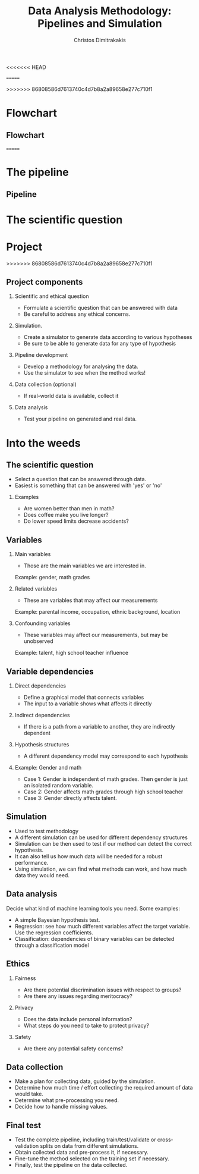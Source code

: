 #+TITLE: Data Analysis Methodology: Pipelines and Simulation
#+AUTHOR: Christos Dimitrakakis
#+EMAIL:christos.dimitrakakis@unine.ch
#+LaTeX_HEADER: \include{preamble}
#+LaTeX_HEADER: \usepackage{tikz}
#+LaTeX_HEADER: \usepackage{pgfplots}
<<<<<<< HEAD
#+LaTeX_HEADER: \usetikzlibrary{shapes,arrows,chains,datavisualization}
=======
#+LaTeX_HEADER: \usetikzlibrary{datavisualization,shapes,arrows,chains}
>>>>>>> 86808586d7613740c4d7b8a2a89658e277c710f1
#+LaTeX_CLASS_OPTIONS: [smaller]
#+COLUMNS: %40ITEM %10BEAMER_env(Env) %9BEAMER_envargs(Env Args) %4BEAMER_col(Col) %10BEAMER_extra(Extra)
#+TAGS: activity advanced definition exercise homework project example theory code
#+OPTIONS:   H:2
#+latex_header: \AtBeginSection[]{\begin{frame}<beamer>\tableofcontents[currentsection]\end{frame}}

* Flowchart
** Flowchart
#+BEGIN_EXPORT latex
\begin{tikzpicture}[%
  >=triangle 60,              % Nice arrows; your taste may be different
  start chain=going below,    % General flow is top-to-bottom
  node distance=6mm and 40mm, % Global setup of box spacing
  every join/.style={norm}   % Default linetype for connecting boxes
  ]
  % ------------------------------------------------- 
  % A few box styles 
  % <on chain> *and* <on grid> reduce the need for manual relative
  % positioning of nodes
  \tikzset{
    base/.style={draw, on chain, on grid, align=center, minimum height=4ex},
    proc/.style={base, rectangle, text width=8em},
    test/.style={base, diamond, aspect=2, text width=5em},
    term/.style={proc, rounded corners},
    % coord node style is used for placing corners of connecting lines
    coord/.style={coordinate, on chain, on grid, node distance=6mm and 25mm},
    % nmark node style is used for coordinate debugging marks
    nmark/.style={draw, cyan, circle, font={\sffamily\bfseries}},
    % -------------------------------------------------
    % Connector line styles for different parts of the diagram
    norm/.style={->, draw}
  }
  % -------------------------------------------------
  % Start by placing the nodes
  \node [proc] (question) {Define question};
  % Use join to connect a node to the previous one 
  \node [proc, join] (variables)    {Select variables};
  \node [proc, join] (dependencies) {Dependency structures};
  \node [proc, join] (simulator) {Simulator};
  \node [proc, join] (method)    {Methodology};
  \node [proc, right=of dependencies] (ethics)    {Ethical issues};
  \node [proc, right=of variables] (sampling) {Data sources};
  \node [proc, right=of sampling] (analysis) {Data analysis};
  \draw [->] (dependencies)--(ethics);
  \draw [->] (ethics) |- (method.east) ;
  \draw [->] (variables) |- (sampling) ;
  \draw [->] (sampling) -- (analysis) ;
  \draw [->] (method.south) -| (analysis) ;

<<<<<<< HEAD
\end{tikzpicture}
#+END_EXPORT
=======
* The pipeline
** Pipeline
\begin{tikzpicture}[>=triangle 60, start chain=going below,node distance=6mm and 40mm]
\tikzset{
  base/.style={draw, on chain, on grid, align=center, minimum height=4ex},
  proc/.style={base, rectangle, text width=8em},
  test/.style={base, diamond, aspect=2, text width=5em},
  term/.style={proc, rounded corners},
  % coord node style is used for placing corners of connecting lines
  coord/.style={coordinate, on chain, on grid, node distance=6mm and 25mm},
  % nmark node style is used for coordinate debugging marks
  nmark/.style={draw, cyan, circle, font={\sffamily\bfseries}},
  % -------------------------------------------------
  % Connector line styles for different parts of the diagram
  norm/.style={->, draw, lcnorm},
  free/.style={->, draw, lcfree},
  cong/.style={->, draw, lccong},
  it/.style={font={\small\itshape}}
}
\node[proc] (question) {Define scientific question};
\node[proc, join] (variables) {Select variables};
\node[proc, join] (dependencies) {Dependencies};
\node[proc, join] (simulator) {Simulator};
\node[proc, right=of question] (method) {Method};
\draw[->] (question) -- (method);
\draw[->] (variables) -- (method);
\node[proc, right=of method] (sampling) {Collect data};
\draw[->] (question) -- (method);
\draw[->] (variables) -- (method);
\end{tikzpicture}

* The scientific question

* Project
>>>>>>> 86808586d7613740c4d7b8a2a89658e277c710f1
** Project components
*** Scientific and ethical question
- Formulate a scientific question that can be answered with data
- Be careful to address any ethical concerns.
*** Simulation.
- Create a simulator to generate data according to various hypotheses
- Be sure to be able to generate data for any type of hypothesis
*** Pipeline development
- Develop a methodology for analysing the data.
- Use the simulator to see when the method works!
*** Data collection (optional)
- If real-world data is available, collect it
*** Data analysis
- Test your pipeline on generated and real data.


* Into the weeds
** The scientific question
- Select a question that can be answered through data.
- Easiest is something that can be answered with 'yes' or 'no'
*** Examples
- Are women better than men in math?
- Does coffee make you live longer?
- Do lower speed limits decrease accidents?

** Variables
*** Main variables
- Those are the main variables we are interested in.
Example: gender, math grades 
*** Related variables
- These are variables that may affect our measurements
Example: parental income, occupation, ethnic background, location
*** Confounding variables
- These variables may affect our measurements, but may be unobserved
Example: talent, high school teacher influence

** Variable dependencies
*** Direct dependencies
- Define a graphical model that connects variables
- The input to a variable shows what affects it directly
*** Indirect dependencies
- If there is a path from a variable to another, they are indirectly dependent
*** Hypothesis structures
- A different dependency model may correspond to each hypothesis
*** Example: Gender and math
- Case 1: Gender is independent of math grades. Then gender is just an isolated random variable.
- Case 2: Gender affects math grades through high school teacher
- Case 3: Gender directly affects talent.

** Simulation
- Used to test methodology
- A different simulation can be used for different dependency structures
- Simulation can be then used to test if our method can detect the correct hypothesis.
- It can also tell us how much data will be needed for a robust performance.
- Using simulation, we can find what methods can work, and how much data they would need.

** Data analysis
Decide what kind of machine learning tools you need. Some examples:
- A simple Bayesian hypothesis test.
- Regression: see how much different variables affect the target variable. Use the regression coefficients.
- Classification: dependencies of binary variables can be detected through a classification model

** Ethics
*** Fairness
- Are there potential discrimination issues with respect to groups?
- Are there any issues regarding meritocracy?
*** Privacy
- Does the data include personal information?
- What steps do you need to take to protect privacy?

*** Safety
- Are there any potential safety concerns?


** Data collection
- Make a plan for collecting data, guided by the simulation.
- Determine how much time / effort collecting the required amount of data would take.
- Determine what pre-processing you need.
- Decide how to handle missing values.
** Final test
- Test the complete pipeline, including train/test/validate or cross-validation splits on data from different simulations.
- Obtain collected data and pre-process it, if necessary.
- Fine-tune the method selected on the training set if necessary.
- Finally, test the pipeline on the data collected.


